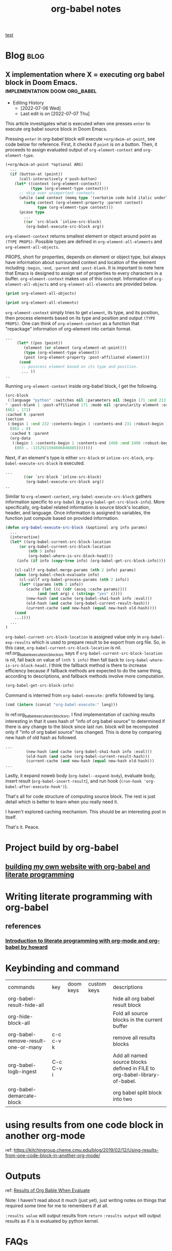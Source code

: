 #+title: org-babel notes
#+hugo_base_dir: /home/awannaphasch2016/org/projects/sideprojects/website/my-website/hugo/quickstart
#+FILETAGS: org-babel notes

[[id:0605f0e7-f67b-4e05-add5-283238d8e50c][test]]

* Blog :blog:
** X implementation where X = executing org babel block in Doom Emacs. :implementation:doom:org_babel:
:PROPERTIES:
:ID:       e9759471-8dc9-4d95-ac1e-a691c4e44ce2
:EXPORT_FILE_NAME: X implementation where X = executing org babel block in Doom Emacs.
:END:
- Editing History
  - [2022-07-06 Wed]
  - Last edit is on [2022-07-07 Thu]

This article investigates what is executed when one presses =enter= to execute org babel source block in Doom Emacs.

Pressing =enter= in org-babel block will execute ~+org/dwim-at-point~, see code below for reference.
First, it checks if ~point~ is on a button. Then, it proceeds to assign evaluated output of ~org-element-context~ and ~org-element-type~.

#+BEGIN_SRC emacs-lisp :noeval
(+org/dwim-at-point *optional ARG)
  ...
  (if (button-at (point))
      (call-interactively #'push-button)
    (let* ((context (org-element-context))
           (type (org-element-type context)))
      ;; skip over unimportant contexts
      (while (and context (memq type '(verbatim code bold italic underline strike-through subscript superscript)))
        (setq context (org-element-property :parent context)
              type (org-element-type context)))
      (pcase type
        ...
        ((or `src-block `inline-src-block)
         (org-babel-execute-src-block arg))
#+END_SRC

~org-element-context~ returns smallest element or object around point as =(TYPE PROPS)=. Possible types are defined in ~org-element-all-elements~ and ~org-element-all-objects~.

PROPS, short for properties, depends on element or object type, but always have information about surrounded context and location of the element including =:begin=, =:end=, =:parent= and =:post-blank=. It is important to note here that Emacs is designed to assign set of properties to every characters in a buffer. ~org-element-context~ makes use of this concept. Information of ~org-element-all-objects~ and ~org-element-all-elements~ are provided below.

#+BEGIN_SRC emacs-lisp
(print org-element-all-objects)
#+END_SRC

#+RESULTS:
| bold | citation | citation-reference | code | entity | export-snippet | footnote-reference | inline-babel-call | inline-src-block | italic | line-break | latex-fragment | link | macro | radio-target | statistics-cookie | strike-through | subscript | superscript | table-cell | target | timestamp | underline | verbatim |


#+BEGIN_SRC emacs-lisp
(print org-element-all-elements)
#+END_SRC

#+RESULTS:
| babel-call | center-block | clock | comment | comment-block | diary-sexp | drawer | dynamic-block | example-block | export-block | fixed-width | footnote-definition | headline | horizontal-rule | inlinetask | item | keyword | latex-environment | node-property | paragraph | plain-list | planning | property-drawer | quote-block | section | special-block | src-block | table | table-row | verse-block |

~org-element-context~ simply tries to get =element=, its type, and its position, then process elements based on its type and position and output =(TYPE PROPS)=. One can think of ~org-element-context~ as a function that "repackage" information of org-element into certain format.
#+BEGIN_SRC emacs-lisp :noeval
...
     (let* ((pos (point))
	    (element (or element (org-element-at-point)))
	    (type (org-element-type element))
	    (post (org-element-property :post-affiliated element)))
      (cond
       ;; posscess element based on its type and position.
       ... ))
..
#+END_SRC

Running ~org-element-context~ inside org-babel block, I get the following.
#+BEGIN_SRC emacs-lisp
(src-block
 (:language "python" :switches nil :parameters nil :begin 171 :end 213 :number-lines nil :preserve-indent nil :retain-labels t :use-labels t :label-fmt nil :value "print('hi')
" :post-blank 1 :post-affiliated 171 :mode nil :granularity element :org-element--cache-sync-key
(863 . 171)
:cached t :parent
(section
 (:begin 1 :end 232 :contents-begin 1 :contents-end 231 :robust-begin 1 :robust-end 229 :post-blank 1 :post-affiliated 1 :mode first-section :granularity element :org-element--cache-sync-key
  (863 . 0)
  :cached t :parent
  (org-data
   (:begin 1 :contents-begin 1 :contents-end 2408 :end 2408 :robust-begin 3 :robust-end 2406 :post-blank 0 :post-affiliated 1 :path "/home/awannaphasch2016/Scratches/tmp1.org" :mode org-data :CATEGORY "tmp1" :parent nil :cached t :org-element--cache-sync-key
    (803 . -1152921504606846885)))))))
#+END_SRC

Next, if an element's type is either =src-block= or =inline-src-block=, ~org-babel-execute-src-block~ is executed.
#+BEGIN_SRC emacs-lisp
...
        ((or `src-block `inline-src-block)
         (org-babel-execute-src-block arg))
..
#+END_SRC

Similar to ~org-element-context~, ~org-babel-execute-src-block~ gathers information specific to =org-babel= (e.g ~org-babel-get-src-block-info~). More specifically, org-babel related information is source block's location, header, and language. Once information is assigned to variables, the function just compute based on provided information.

#+name: org_babel_execute_src_block_src
#+BEGIN_SRC emacs-lisp
(defun org-babel-execute-src-block (&optional arg info params)
  ...
  (interactive)
  (let* ((org-babel-current-src-block-location
	  (or org-babel-current-src-block-location
	      (nth 5 info)
	      (org-babel-where-is-src-block-head)))
	 (info (if info (copy-tree info) (org-babel-get-src-block-info))))

    (cl-callf org-babel-merge-params (nth 2 info) params)
    (when (org-babel-check-evaluate info)
      (cl-callf org-babel-process-params (nth 2 info))
      (let* ((params (nth 2 info))
	     (cache (let ((c (cdr (assq :cache params))))
		      (and (not arg) c (string= "yes" c))))
	     (new-hash (and cache (org-babel-sha1-hash info :eval)))
	     (old-hash (and cache (org-babel-current-result-hash)))
	     (current-cache (and new-hash (equal new-hash old-hash))))
	(cond
    ...))))
  ...
)
#+END_SRC

=org-babel-current-src-block-location= is assigned value only in ~org-babel-exp-results~ which is used to prepare result to be export from org file. So, in this case, =org-babel-current-src-block-location= is nil. ref:org_babel_execute_src_block_src says if =org-babel-current-src-block-location= is nil, fall back on value of ~(nth 5 info)~ then fall back to ~(org-babel-where-is-src-block-head)~. I think the fallback method is there to increase efficiency because if fallback methods are expected to do the same thing, according to descriptions, and fallback methods involve more computation.

#+BEGIN_SRC emacs-lisp :cache
(org-babel-get-src-block-info)
#+END_SRC

#+RESULTS:
| emacs-lisp | (org-babel-get-src-block-info) | ((:colname-names) (:rowname-names) (:result-params both) (:result-type . value) (:results . both) (:exports . both) (:lexical . no) (:pandoc . t) (:kernel . python3) (:eval . never-export) (:tangle . no) (:hlines . no) (:noweb . no) (:cache . no) (:session . jupyter-python)) |   | nil | 4959 | (ref:%s) |

Command is interned from =org-babel-execute:= prefix followed by lang.
#+BEGIN_SRC emacs-lisp
(cmd (intern (concat "org-babel-execute:" lang)))
#+END_SRC

In ref:org_babel_execute_src_block_src, I find implementation of caching results interesting in that it uses hash of "info of org babel source" to determined if there is any change to the block since last run. block will be recomputed only if "info of org babel source" has changed. This is done by comparing new hash of old hash as followed.
#+BEGIN_SRC emacs-lisp
...
	     (new-hash (and cache (org-babel-sha1-hash info :eval)))
	     (old-hash (and cache (org-babel-current-result-hash)))
	     (current-cache (and new-hash (equal new-hash old-hash)))
...
#+END_SRC


Lastly, it expand noweb body (~org-babel--expand-body~), evaluate body, insert result (~org-babel-insert-result~), and run hook (~(run-hook 'org-babel-after-execute-hook')~).

That's all for code structure of computing source block. The rest is just detail which is better to learn when you really need it.

I haven't explored caching mechanism. This should be an interesting post in itself.

That's it.
Peace.


* Project build by org-babel
** [[file:~/org/projects/sideprojects/website/my-website/org-mode.org::To rebuild the website run, the following][building my own website with org-babel and literate programming]]

* Writing literate programming with org-babel
** references
:PROPERTIES:
:ID:       6371c96d-34ad-4e70-9f2f-9bb133b89fdc
:END:
*** [[http://www.howardism.org/Technical/Emacs/literate-programming-tutorial.html][Introduction to literate programming with org-mode and org-babel by howard]]

* Keybinding and command
| commands                            | key       | doom keys | custom keys | descriptions                                                               |
| org-babel-result-hide-all           |           |           |             | hide all org babel result block                                            |
| org-hide-block-all                  |           |           |             | Fold all source blocks in the current buffer                               |
| org-babel-remove-result-one-or-many | c-c c-v k |           |             | remove all results blocks                                                  |
| org-babel-logb-ingest               | C-c C-v i |           |             | Add all named source blocks defined in FILE to org-babel-library-of-babel. |
| org-babel-demarcate-block           |           |           |             | org babel split block into two                                             |
* using results from one code block in another org-mode
ref: https://kitchingroup.cheme.cmu.edu/blog/2019/02/12/Using-results-from-one-code-block-in-another-org-mode/

* Outputs
ref:
[[https://orgmode.org/manual/Results-of-Evaluation.html][Results of Org Bable When Evaluate]]

Note: I haven't read about it much (just yet), just writing notes on things that required some time for me to remembers if at all.

~:results value~ will output results from ~return~
~:results output~ will output results as if is is evaluated by python kernel.
* FAQs
** [[https://emacs.stackexchange.com/questions/34466/orgmode-babel-language-elisp-vs-emacs-lisp][orgmode - babel language elisp vs emacs-lisp]]
** how to prevent multiple output insertion?
=:cache yes= prevent multiple insertions.
